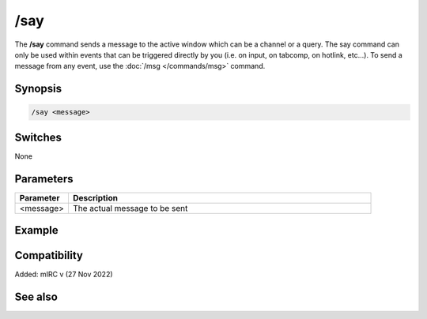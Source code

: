 /say
====

The **/say** command sends a message to the active window which can be a channel or a query. The say command can only be used within events that can be triggered directly by you (i.e. on input, on tabcomp, on hotlink, etc...). To send a message from any event, use the :doc:`/msg </commands/msg>` command.

Synopsis
--------

.. code:: text

    /say <message>

Switches
--------

None

Parameters
----------

.. list-table::
    :widths: 15 85
    :header-rows: 1

    * - Parameter
      - Description
    * - <message>
      - The actual message to be sent

Example
-------

Compatibility
-------------

Added: mIRC v (27 Nov 2022)

See also
--------

.. hlist::
    :columns: 4

    * :doc:`$active </identifiers/active>`
    * :doc:`/ame </commands/ame>`
    * :doc:`/amsg </commands/amsg>`
    * :doc:`/describe </commands/describe>`
    * :doc:`/me </commands/me>`
    * :doc:`/msg </commands/msg>`
